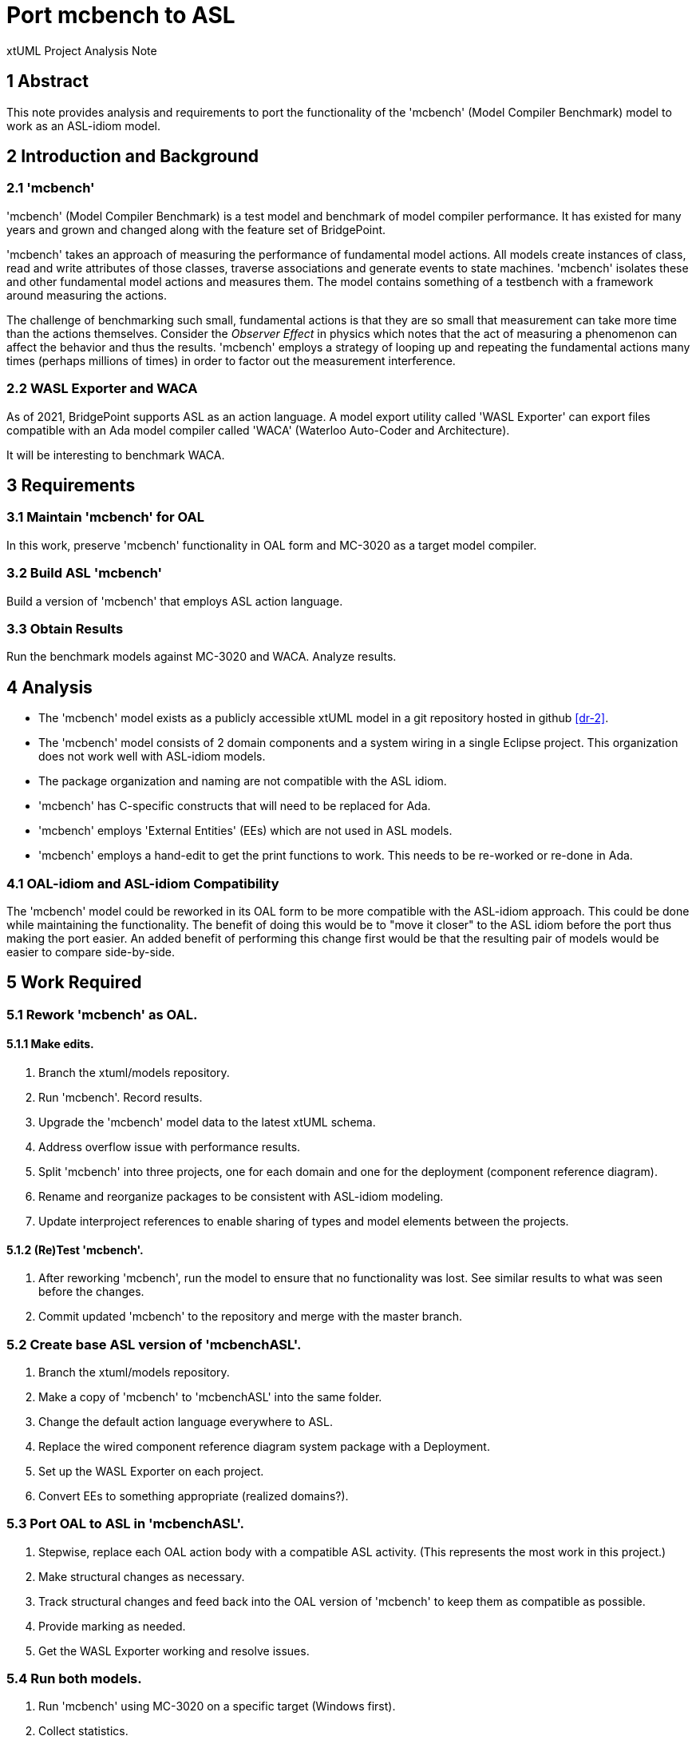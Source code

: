 = Port mcbench to ASL

xtUML Project Analysis Note

== 1 Abstract

This note provides analysis and requirements to port the functionality of
the 'mcbench' (Model Compiler Benchmark) model to work as an ASL-idiom
model.

== 2 Introduction and Background

=== 2.1 'mcbench'

'mcbench' (Model Compiler Benchmark) is a test model and benchmark of
model compiler performance.  It has existed for many years and grown and
changed along with the feature set of BridgePoint.

'mcbench' takes an approach of measuring the performance of fundamental
model actions.  All models create instances of class, read and write
attributes of those classes, traverse associations and generate events to
state machines.  'mcbench' isolates these and other fundamental model
actions and measures them.  The model contains something of a testbench
with a framework around measuring the actions.

The challenge of benchmarking such small, fundamental actions is that they
are so small that measurement can take more time than the actions
themselves.  Consider the __Observer Effect__ in physics which notes that
the act of measuring a phenomenon can affect the behavior and thus the
results.  'mcbench' employs a strategy of looping up and repeating the
fundamental actions many times (perhaps millions of times) in order to
factor out the measurement interference.

=== 2.2 WASL Exporter and WACA

As of 2021, BridgePoint supports ASL as an action language.  A model export
utility called 'WASL Exporter' can export files compatible with an Ada model
compiler called 'WACA' (Waterloo Auto-Coder and Architecture).

It will be interesting to benchmark WACA.

== 3 Requirements

=== 3.1 Maintain 'mcbench' for OAL

In this work, preserve 'mcbench' functionality in OAL form and MC-3020 as
a target model compiler.

=== 3.2 Build ASL 'mcbench'

Build a version of 'mcbench' that employs ASL action language.

=== 3.3 Obtain Results

Run the benchmark models against MC-3020 and WACA.  Analyze results.

== 4 Analysis

* The 'mcbench' model exists as a publicly accessible xtUML model in a git
  repository hosted in github <<dr-2>>.
* The 'mcbench' model consists of 2 domain components and a system
  wiring in a single Eclipse project.  This organization does not work
  well with ASL-idiom models.
* The package organization and naming are not compatible with the ASL
  idiom.
* 'mcbench' has C-specific constructs that will need to be replaced for Ada.
* 'mcbench' employs 'External Entities' (EEs) which are not used in ASL
  models.
* 'mcbench' employs a hand-edit to get the print functions to work.  This
  needs to be re-worked or re-done in Ada.

=== 4.1 OAL-idiom and ASL-idiom Compatibility

The 'mcbench' model could be reworked in its OAL form to be more compatible
with the ASL-idiom approach.  This could be done while maintaining the
functionality.  The benefit of doing this would be to "move it closer" to
the ASL idiom before the port thus making the port easier.  An added
benefit of performing this change first would be that the resulting pair
of models would be easier to compare side-by-side.

== 5 Work Required

=== 5.1 Rework 'mcbench' as OAL.

==== 5.1.1 Make edits.

. Branch the xtuml/models repository.
. Run 'mcbench'.  Record results.
. Upgrade the 'mcbench' model data to the latest xtUML schema.
. Address overflow issue with performance results.
. Split 'mcbench' into three projects, one for each domain and one for the
  deployment (component reference diagram).
. Rename and reorganize packages to be consistent with ASL-idiom modeling.
. Update interproject references to enable sharing of types and model
  elements between the projects.

==== 5.1.2 (Re)Test 'mcbench'.

. After reworking 'mcbench', run the model to ensure that no functionality
  was lost.  See similar results to what was seen before the changes.
. Commit updated 'mcbench' to the repository and merge with the master
  branch.

=== 5.2 Create base ASL version of 'mcbenchASL'.

. Branch the xtuml/models repository.
. Make a copy of 'mcbench' to 'mcbenchASL' into the same folder.
. Change the default action language everywhere to ASL.
. Replace the wired component reference diagram system package with a Deployment.
. Set up the WASL Exporter on each project.
. Convert EEs to something appropriate (realized domains?).

=== 5.3 Port OAL to ASL in 'mcbenchASL'.

. Stepwise, replace each OAL action body with a compatible ASL activity.
  (This represents the most work in this project.)
. Make structural changes as necessary.
. Track structural changes and feed back into the OAL version of 'mcbench'
  to keep them as compatible as possible.
. Provide marking as needed.
. Get the WASL Exporter working and resolve issues.

=== 5.4 Run both models.

. Run 'mcbench' using MC-3020 on a specific target (Windows first).
. Collect statistics.
. Run 'mcbenchASL' using WACA on a specific target (Windows first).
. Collect statistics.
. Compare and contrast benchmark statistics.
. Commit updated 'mcbenchASL' to xtuml/models and submit a pull request.

== 6 Acceptance Test

=== 6.1 Run 'mcbench' against MC-3020

Generate C code using MC-3020.  Compile it.  Run it.

=== 6.2 Run 'mcbenchASL' against WACA

Export WASL.  Generate Ada code using WACA. Compile it.  Run it.

=== 6.3 Compare Results

Check the results of 6.1 and 6.2 against reality.  Explain any differences
from what was expected.

== 7 Document References

. [[dr-1]] https://support.onefact.net/issues/12215[12215 - Port mcbench to ASL]
. [[dr-2]] https://github.com/xtuml/models/tree/master/VandMC_testing/mctest/mcbench[xtuml/models mcbench model in git repository]

---

This work is licensed under the Creative Commons CC0 License

---
